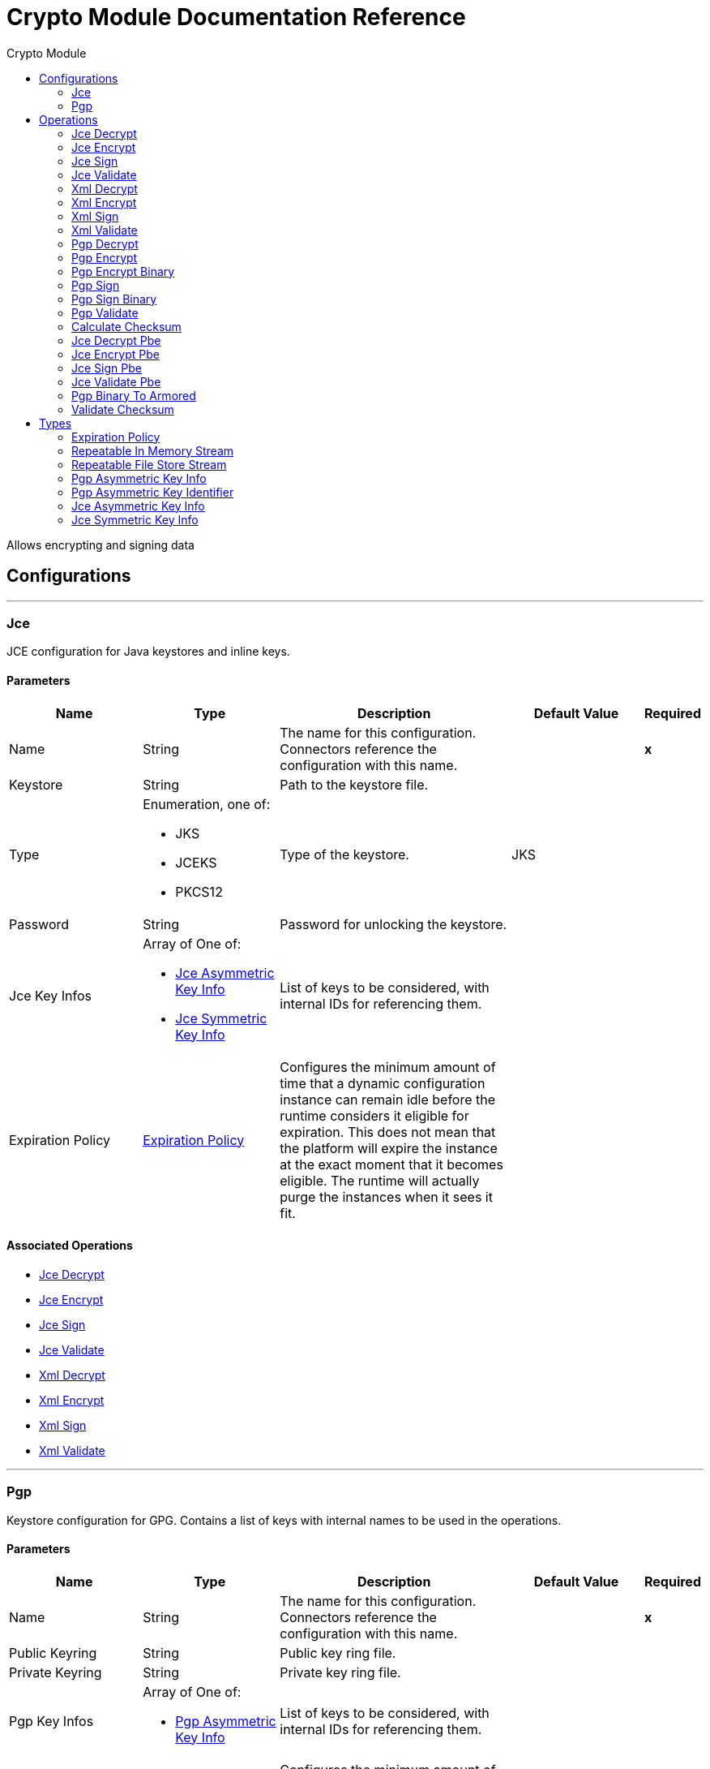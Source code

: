 :toc:               left
:toc-title:         Crypto Module
:toclevels:         2
:last-update-label!:
:docinfo:
:source-highlighter: coderay
:icons: font


= Crypto Module Documentation Reference

+++
Allows encrypting and signing data
+++


== Configurations
---
[[jce]]
=== Jce

+++
JCE configuration for Java keystores and inline keys.
+++

==== Parameters
[cols=".^20%,.^20%,.^35%,.^20%,^.^5%", options="header"]
|======================
| Name | Type | Description | Default Value | Required
|Name | String | The name for this configuration. Connectors reference the configuration with this name. | | *x*{nbsp}
| Keystore a| String |  +++Path to the keystore file.+++ |  | {nbsp}
| Type a| Enumeration, one of:

** JKS
** JCEKS
** PKCS12 |  +++Type of the keystore.+++ |  +++JKS+++ | {nbsp}
| Password a| String |  +++Password for unlocking the keystore.+++ |  | {nbsp}
| Jce Key Infos a| Array of One of:

* <<JceAsymmetricKeyInfo>>
* <<JceSymmetricKeyInfo>> |  +++List of keys to be considered, with internal IDs for referencing them.+++ |  | {nbsp}
| Expiration Policy a| <<ExpirationPolicy>> |  +++Configures the minimum amount of time that a dynamic configuration instance can remain idle before the runtime considers it eligible for expiration. This does not mean that the platform will expire the instance at the exact moment that it becomes eligible. The runtime will actually purge the instances when it sees it fit.+++ |  | {nbsp}
|======================


==== Associated Operations
* <<jceDecrypt>> {nbsp}
* <<jceEncrypt>> {nbsp}
* <<jceSign>> {nbsp}
* <<jceValidate>> {nbsp}
* <<xmlDecrypt>> {nbsp}
* <<xmlEncrypt>> {nbsp}
* <<xmlSign>> {nbsp}
* <<xmlValidate>> {nbsp}


---
[[pgp]]
=== Pgp

+++
Keystore configuration for GPG. Contains a list of keys with internal names to be used in the operations.
+++

==== Parameters
[cols=".^20%,.^20%,.^35%,.^20%,^.^5%", options="header"]
|======================
| Name | Type | Description | Default Value | Required
|Name | String | The name for this configuration. Connectors reference the configuration with this name. | | *x*{nbsp}
| Public Keyring a| String |  +++Public key ring file.+++ |  | {nbsp}
| Private Keyring a| String |  +++Private key ring file.+++ |  | {nbsp}
| Pgp Key Infos a| Array of One of:

* <<PgpAsymmetricKeyInfo>> |  +++List of keys to be considered, with internal IDs for referencing them.+++ |  | {nbsp}
| Expiration Policy a| <<ExpirationPolicy>> |  +++Configures the minimum amount of time that a dynamic configuration instance can remain idle before the runtime considers it eligible for expiration. This does not mean that the platform will expire the instance at the exact moment that it becomes eligible. The runtime will actually purge the instances when it sees it fit.+++ |  | {nbsp}
|======================


==== Associated Operations
* <<pgpDecrypt>> {nbsp}
* <<pgpEncrypt>> {nbsp}
* <<pgpEncryptBinary>> {nbsp}
* <<pgpSign>> {nbsp}
* <<pgpSignBinary>> {nbsp}
* <<pgpValidate>> {nbsp}



== Operations

[[jceDecrypt]]
=== Jce Decrypt
`<crypto:jce-decrypt>`

+++
Decrypt a stream using JCE, with a key.
+++

==== Parameters
[cols=".^20%,.^20%,.^35%,.^20%,^.^5%", options="header"]
|======================
| Name | Type | Description | Default Value | Required
| Configuration | String | The name of the configuration to use. | | *x*{nbsp}
| Content a| Binary |  +++the content to decrypt+++ |  +++#[payload]+++ | {nbsp}
| Output Mime Type a| String |  +++The mime type of the payload that this operation outputs.+++ |  | {nbsp}
| Output Encoding a| String |  +++The encoding of the payload that this operation outputs.+++ |  | {nbsp}
| Streaming Strategy a| * <<repeatable-in-memory-stream>>
* <<repeatable-file-store-stream>>
* <<non-repeatable-stream>> |  +++Configure if repeatable streams should be used and their behaviour+++ |  | {nbsp}
| Cipher a| String |  +++A raw cipher string in the form "algorithm/mode/padding", according to the Java crypto documentation. Note that not all combinations are valid.+++ |  | {nbsp}
| Algorithm a| Enumeration, one of:

** AES
** AESWrap
** ARCFOUR
** Blowfish
** DES
** DESede
** RC2
** DESedeWrap
** RSA |  +++Algorithm from a list of valid definitions, this is preferred.+++ |  | {nbsp}
| Key Id a| String |  +++The key ID, as defined in the JCE configuration.+++ |  | {nbsp}
| Jce Key Info a| One of:

* <<JceAsymmetricKeyInfo>>
* <<JceSymmetricKeyInfo>> |  +++An inline key definition.+++ |  | {nbsp}
| Target Variable a| String |  +++The name of a variable on which the operation's output will be placed+++ |  | {nbsp}
| Target Value a| String |  +++An expression that will be evaluated against the operation's output and the outcome of that expression will be stored in the target variable+++ |  +++#[payload]+++ | {nbsp}
|======================

==== Output
[cols=".^50%,.^50%"]
|======================
| *Type* a| Binary
|======================

==== For Configurations.
* <<jce>> {nbsp}

==== Throws
* CRYPTO:MISSING_KEY {nbsp}
* CRYPTO:KEY {nbsp}
* CRYPTO:PASSPHRASE {nbsp}
* CRYPTO:PARAMETERS {nbsp}
* CRYPTO:DECRYPTION {nbsp}


[[jceEncrypt]]
=== Jce Encrypt
`<crypto:jce-encrypt>`

+++
Encrypt a stream using JCE, with a key.
+++

==== Parameters
[cols=".^20%,.^20%,.^35%,.^20%,^.^5%", options="header"]
|======================
| Name | Type | Description | Default Value | Required
| Configuration | String | The name of the configuration to use. | | *x*{nbsp}
| Content a| Binary |  +++the content to encrypt+++ |  +++#[payload]+++ | {nbsp}
| Output Mime Type a| String |  +++The mime type of the payload that this operation outputs.+++ |  | {nbsp}
| Output Encoding a| String |  +++The encoding of the payload that this operation outputs.+++ |  | {nbsp}
| Streaming Strategy a| * <<repeatable-in-memory-stream>>
* <<repeatable-file-store-stream>>
* <<non-repeatable-stream>> |  +++Configure if repeatable streams should be used and their behaviour+++ |  | {nbsp}
| Cipher a| String |  +++A raw cipher string in the form "algorithm/mode/padding", according to the Java crypto documentation. Note that not all combinations are valid.+++ |  | {nbsp}
| Algorithm a| Enumeration, one of:

** AES
** AESWrap
** ARCFOUR
** Blowfish
** DES
** DESede
** RC2
** DESedeWrap
** RSA |  +++Algorithm from a list of valid definitions, this is preferred.+++ |  | {nbsp}
| Key Id a| String |  +++The key ID, as defined in the JCE configuration.+++ |  | {nbsp}
| Jce Key Info a| One of:

* <<JceAsymmetricKeyInfo>>
* <<JceSymmetricKeyInfo>> |  +++An inline key definition.+++ |  | {nbsp}
| Target Variable a| String |  +++The name of a variable on which the operation's output will be placed+++ |  | {nbsp}
| Target Value a| String |  +++An expression that will be evaluated against the operation's output and the outcome of that expression will be stored in the target variable+++ |  +++#[payload]+++ | {nbsp}
|======================

==== Output
[cols=".^50%,.^50%"]
|======================
| *Type* a| Binary
|======================

==== For Configurations.
* <<jce>> {nbsp}

==== Throws
* CRYPTO:MISSING_KEY {nbsp}
* CRYPTO:ENCRYPTION {nbsp}
* CRYPTO:KEY {nbsp}
* CRYPTO:PARAMETERS {nbsp}


[[jceSign]]
=== Jce Sign
`<crypto:jce-sign>`

+++
Sign a stream using JCE, with a key.
+++

==== Parameters
[cols=".^20%,.^20%,.^35%,.^20%,^.^5%", options="header"]
|======================
| Name | Type | Description | Default Value | Required
| Configuration | String | The name of the configuration to use. | | *x*{nbsp}
| Content a| Binary |  +++the content to sign+++ |  +++#[payload]+++ | {nbsp}
| Algorithm a| Enumeration, one of:

** MD2withRSA
** MD5withRSA
** SHA1withRSA
** SHA224withRSA
** SHA256withRSA
** SHA384withRSA
** SHA512withRSA
** NONEwithDSA
** SHA1withDSA
** SHA224withDSA
** SHA256withDSA
** HmacMD5
** HmacSHA1
** HmacSHA224
** HmacSHA256
** HmacSHA384
** HmacSHA512 |  +++the algorithm used for signing+++ |  +++HmacSHA256+++ | {nbsp}
| Output Mime Type a| String |  +++The mime type of the payload that this operation outputs.+++ |  | {nbsp}
| Key Id a| String |  +++The key ID, as defined in the JCE configuration.+++ |  | {nbsp}
| Jce Key Info a| One of:

* <<JceAsymmetricKeyInfo>>
* <<JceSymmetricKeyInfo>> |  +++An inline key definition.+++ |  | {nbsp}
| Target Variable a| String |  +++The name of a variable on which the operation's output will be placed+++ |  | {nbsp}
| Target Value a| String |  +++An expression that will be evaluated against the operation's output and the outcome of that expression will be stored in the target variable+++ |  +++#[payload]+++ | {nbsp}
|======================

==== Output
[cols=".^50%,.^50%"]
|======================
| *Type* a| String
|======================

==== For Configurations.
* <<jce>> {nbsp}

==== Throws
* CRYPTO:MISSING_KEY {nbsp}
* CRYPTO:KEY {nbsp}
* CRYPTO:PASSPHRASE {nbsp}
* CRYPTO:SIGNATURE {nbsp}


[[jceValidate]]
=== Jce Validate
`<crypto:jce-validate>`

+++
Validate a stream against a signature, using a key.
+++

==== Parameters
[cols=".^20%,.^20%,.^35%,.^20%,^.^5%", options="header"]
|======================
| Name | Type | Description | Default Value | Required
| Configuration | String | The name of the configuration to use. | | *x*{nbsp}
| Value a| Binary |  +++the message to authenticate+++ |  +++#[payload]+++ | {nbsp}
| Expected a| String |  +++the signature to validate+++ |  | *x*{nbsp}
| Algorithm a| Enumeration, one of:

** MD2withRSA
** MD5withRSA
** SHA1withRSA
** SHA224withRSA
** SHA256withRSA
** SHA384withRSA
** SHA512withRSA
** NONEwithDSA
** SHA1withDSA
** SHA224withDSA
** SHA256withDSA
** HmacMD5
** HmacSHA1
** HmacSHA224
** HmacSHA256
** HmacSHA384
** HmacSHA512 |  +++the algorithm used for signing+++ |  +++HmacSHA256+++ | {nbsp}
| Key Id a| String |  +++The key ID, as defined in the JCE configuration.+++ |  | {nbsp}
| Jce Key Info a| One of:

* <<JceAsymmetricKeyInfo>>
* <<JceSymmetricKeyInfo>> |  +++An inline key definition.+++ |  | {nbsp}
|======================


==== For Configurations.
* <<jce>> {nbsp}

==== Throws
* CRYPTO:MISSING_KEY {nbsp}
* CRYPTO:VALIDATION {nbsp}


[[xmlDecrypt]]
=== Xml Decrypt
`<crypto:xml-decrypt>`

+++
Decrypt the XML document.
+++

==== Parameters
[cols=".^20%,.^20%,.^35%,.^20%,^.^5%", options="header"]
|======================
| Name | Type | Description | Default Value | Required
| Configuration | String | The name of the configuration to use. | | *x*{nbsp}
| Content a| Binary |  +++the document to decrypt+++ |  +++#[payload]+++ | {nbsp}
| Streaming Strategy a| * <<repeatable-in-memory-stream>>
* <<repeatable-file-store-stream>>
* <<non-repeatable-stream>> |  +++Configure if repeatable streams should be used and their behaviour+++ |  | {nbsp}
| Key Id a| String |  +++The key ID, as defined in the JCE configuration.+++ |  | {nbsp}
| Jce Key Info a| One of:

* <<JceAsymmetricKeyInfo>>
* <<JceSymmetricKeyInfo>> |  +++An inline key definition.+++ |  | {nbsp}
| Target Variable a| String |  +++The name of a variable on which the operation's output will be placed+++ |  | {nbsp}
| Target Value a| String |  +++An expression that will be evaluated against the operation's output and the outcome of that expression will be stored in the target variable+++ |  +++#[payload]+++ | {nbsp}
|======================

==== Output
[cols=".^50%,.^50%"]
|======================
| *Type* a| Binary
|======================

==== For Configurations.
* <<jce>> {nbsp}

==== Throws
* CRYPTO:MISSING_KEY {nbsp}
* CRYPTO:KEY {nbsp}
* CRYPTO:PASSPHRASE {nbsp}
* CRYPTO:PARAMETERS {nbsp}
* CRYPTO:DECRYPTION {nbsp}


[[xmlEncrypt]]
=== Xml Encrypt
`<crypto:xml-encrypt>`

+++
Encrypt the XML document.
+++

==== Parameters
[cols=".^20%,.^20%,.^35%,.^20%,^.^5%", options="header"]
|======================
| Name | Type | Description | Default Value | Required
| Configuration | String | The name of the configuration to use. | | *x*{nbsp}
| Content a| Binary |  +++the document to encrypt+++ |  +++#[payload]+++ | {nbsp}
| Algorithm a| Enumeration, one of:

** AES_CBC
** AES_GCM
** TRIPLEDES |  +++the algorithm for encryption+++ |  +++AES_CBC+++ | {nbsp}
| Element Path a| String |  +++the path to the element to encrypt, if empty the whole document is considered+++ |  | {nbsp}
| Streaming Strategy a| * <<repeatable-in-memory-stream>>
* <<repeatable-file-store-stream>>
* <<non-repeatable-stream>> |  +++Configure if repeatable streams should be used and their behaviour+++ |  | {nbsp}
| Key Id a| String |  +++The key ID, as defined in the JCE configuration.+++ |  | {nbsp}
| Jce Key Info a| One of:

* <<JceAsymmetricKeyInfo>>
* <<JceSymmetricKeyInfo>> |  +++An inline key definition.+++ |  | {nbsp}
| Target Variable a| String |  +++The name of a variable on which the operation's output will be placed+++ |  | {nbsp}
| Target Value a| String |  +++An expression that will be evaluated against the operation's output and the outcome of that expression will be stored in the target variable+++ |  +++#[payload]+++ | {nbsp}
|======================

==== Output
[cols=".^50%,.^50%"]
|======================
| *Type* a| Binary
|======================

==== For Configurations.
* <<jce>> {nbsp}

==== Throws
* CRYPTO:MISSING_KEY {nbsp}
* CRYPTO:ENCRYPTION {nbsp}
* CRYPTO:KEY {nbsp}
* CRYPTO:PARAMETERS {nbsp}


[[xmlSign]]
=== Xml Sign
`<crypto:xml-sign>`

+++
Sign an XML document.
+++

==== Parameters
[cols=".^20%,.^20%,.^35%,.^20%,^.^5%", options="header"]
|======================
| Name | Type | Description | Default Value | Required
| Configuration | String | The name of the configuration to use. | | *x*{nbsp}
| Content a| Binary |  +++the XML document to sign+++ |  +++#[payload]+++ | {nbsp}
| Digest Algorithm a| Enumeration, one of:

** RIPEMD160
** SHA1
** SHA256
** SHA512 |  +++the hashing algorithm for signing+++ |  +++SHA256+++ | {nbsp}
| Canonicalization Algorithm a| Enumeration, one of:

** EXCLUSIVE
** EXCLUSIVE_WITH_COMMENTS
** INCLUSIVE
** INCLUSE_WITH_COMMENTS |  +++the canonicalization method for whitespace and namespace unification+++ |  +++EXCLUSIVE+++ | {nbsp}
| Type a| Enumeration, one of:

** DETACHED
** ENVELOPED
** ENVELOPING |  +++the type of signature to create+++ |  +++ENVELOPED+++ | {nbsp}
| Element Path a| String |  +++for internally detached signatures, an unambiguous XPath expression resolving to the element to sign+++ |  | {nbsp}
| Streaming Strategy a| * <<repeatable-in-memory-stream>>
* <<repeatable-file-store-stream>>
* <<non-repeatable-stream>> |  +++Configure if repeatable streams should be used and their behaviour+++ |  | {nbsp}
| Key Id a| String |  +++The key ID, as defined in the JCE configuration.+++ |  | {nbsp}
| Jce Key Info a| One of:

* <<JceAsymmetricKeyInfo>>
* <<JceSymmetricKeyInfo>> |  +++An inline key definition.+++ |  | {nbsp}
| Target Variable a| String |  +++The name of a variable on which the operation's output will be placed+++ |  | {nbsp}
| Target Value a| String |  +++An expression that will be evaluated against the operation's output and the outcome of that expression will be stored in the target variable+++ |  +++#[payload]+++ | {nbsp}
|======================

==== Output
[cols=".^50%,.^50%"]
|======================
| *Type* a| Binary
|======================

==== For Configurations.
* <<jce>> {nbsp}

==== Throws
* CRYPTO:MISSING_KEY {nbsp}
* CRYPTO:KEY {nbsp}
* CRYPTO:PASSPHRASE {nbsp}
* CRYPTO:SIGNATURE {nbsp}


[[xmlValidate]]
=== Xml Validate
`<crypto:xml-validate>`

+++
Validate an XML signed document.
+++

==== Parameters
[cols=".^20%,.^20%,.^35%,.^20%,^.^5%", options="header"]
|======================
| Name | Type | Description | Default Value | Required
| Configuration | String | The name of the configuration to use. | | *x*{nbsp}
| Content a| Binary |  +++the document to verify (includes the signature)+++ |  +++#[payload]+++ | {nbsp}
| Element Path a| String |  +++for internally detached signatures, an unambiguous XPath expression resolving to the signed element+++ |  | {nbsp}
| Key Id a| String |  +++The key ID, as defined in the JCE configuration.+++ |  | {nbsp}
| Jce Key Info a| One of:

* <<JceAsymmetricKeyInfo>>
* <<JceSymmetricKeyInfo>> |  +++An inline key definition.+++ |  | {nbsp}
|======================


==== For Configurations.
* <<jce>> {nbsp}

==== Throws
* CRYPTO:MISSING_KEY {nbsp}
* CRYPTO:PARAMETERS {nbsp}
* CRYPTO:VALIDATION {nbsp}


[[pgpDecrypt]]
=== Pgp Decrypt
`<crypto:pgp-decrypt>`

+++
Decrypt a stream using PGP, giving the original data as a result. The decryption is done with the private key, so the secret passphrase must be provided.
+++

==== Parameters
[cols=".^20%,.^20%,.^35%,.^20%,^.^5%", options="header"]
|======================
| Name | Type | Description | Default Value | Required
| Configuration | String | The name of the configuration to use. | | *x*{nbsp}
| Content a| Binary |  +++the content to decrypt+++ |  +++#[payload]+++ | {nbsp}
| File Name a| String |  +++the internal file name to decrypt, if not present the first will be used+++ |  | {nbsp}
| Output Mime Type a| String |  +++The mime type of the payload that this operation outputs.+++ |  | {nbsp}
| Output Encoding a| String |  +++The encoding of the payload that this operation outputs.+++ |  | {nbsp}
| Streaming Strategy a| * <<repeatable-in-memory-stream>>
* <<repeatable-file-store-stream>>
* <<non-repeatable-stream>> |  +++Configure if repeatable streams should be used and their behaviour+++ |  | {nbsp}
| Target Variable a| String |  +++The name of a variable on which the operation's output will be placed+++ |  | {nbsp}
| Target Value a| String |  +++An expression that will be evaluated against the operation's output and the outcome of that expression will be stored in the target variable+++ |  +++#[payload]+++ | {nbsp}
|======================

==== Output
[cols=".^50%,.^50%"]
|======================
| *Type* a| Binary
|======================

==== For Configurations.
* <<pgp>> {nbsp}

==== Throws
* CRYPTO:MISSING_KEY {nbsp}
* CRYPTO:KEY {nbsp}
* CRYPTO:PASSPHRASE {nbsp}
* CRYPTO:DECRYPTION {nbsp}


[[pgpEncrypt]]
=== Pgp Encrypt
`<crypto:pgp-encrypt>`

+++
Encrypt a stream using PGP, giving an ASCII-armored stream output as a result. The encryption is done with the public key of the recipient, so the secret passphrase is not required.
+++

==== Parameters
[cols=".^20%,.^20%,.^35%,.^20%,^.^5%", options="header"]
|======================
| Name | Type | Description | Default Value | Required
| Configuration | String | The name of the configuration to use. | | *x*{nbsp}
| Content a| Binary |  +++the content to encrypt+++ |  +++#[payload]+++ | {nbsp}
| Algorithm a| Enumeration, one of:

** IDEA
** TRIPLE_DES
** CAST5
** BLOWFISH
** SAFER
** DES
** AES_128
** AES_192
** AES_256
** TWOFISH
** CAMELLIA_128
** CAMELLIA_192
** CAMELLIA_256 |  +++the symmetric algorithm to use for encryption+++ |  +++AES_256+++ | {nbsp}
| File Name a| String |  +++the internal file name to use in the resulting PGP header+++ |  +++stream+++ | {nbsp}
| Streaming Strategy a| * <<repeatable-in-memory-stream>>
* <<repeatable-file-store-stream>>
* <<non-repeatable-stream>> |  +++Configure if repeatable streams should be used and their behaviour+++ |  | {nbsp}
| Key Id a| String |  +++The key ID, as defined in the JCE configuration.+++ |  | {nbsp}
| Pgp Key Info a| One of:

* <<PgpAsymmetricKeyInfo>> |  +++An inline key definition.+++ |  | {nbsp}
| Target Variable a| String |  +++The name of a variable on which the operation's output will be placed+++ |  | {nbsp}
| Target Value a| String |  +++An expression that will be evaluated against the operation's output and the outcome of that expression will be stored in the target variable+++ |  +++#[payload]+++ | {nbsp}
|======================

==== Output
[cols=".^50%,.^50%"]
|======================
| *Type* a| Binary
|======================

==== For Configurations.
* <<pgp>> {nbsp}

==== Throws
* CRYPTO:MISSING_KEY {nbsp}
* CRYPTO:ENCRYPTION {nbsp}
* CRYPTO:KEY {nbsp}


[[pgpEncryptBinary]]
=== Pgp Encrypt Binary
`<crypto:pgp-encrypt-binary>`

+++
Encrypt a stream using PGP, giving a binary output as a result. The encryption is done with the public key of the recipient, so the secret passphrase is not required.
+++

==== Parameters
[cols=".^20%,.^20%,.^35%,.^20%,^.^5%", options="header"]
|======================
| Name | Type | Description | Default Value | Required
| Configuration | String | The name of the configuration to use. | | *x*{nbsp}
| Content a| Binary |  +++the content to encrypt+++ |  +++#[payload]+++ | {nbsp}
| Algorithm a| Enumeration, one of:

** IDEA
** TRIPLE_DES
** CAST5
** BLOWFISH
** SAFER
** DES
** AES_128
** AES_192
** AES_256
** TWOFISH
** CAMELLIA_128
** CAMELLIA_192
** CAMELLIA_256 |  +++the symmetric algorithm to use for encryption+++ |  +++AES_256+++ | {nbsp}
| File Name a| String |  +++the internal file name to use in the resulting PGP header+++ |  +++stream+++ | {nbsp}
| Output Mime Type a| String |  +++The mime type of the payload that this operation outputs.+++ |  | {nbsp}
| Output Encoding a| String |  +++The encoding of the payload that this operation outputs.+++ |  | {nbsp}
| Streaming Strategy a| * <<repeatable-in-memory-stream>>
* <<repeatable-file-store-stream>>
* <<non-repeatable-stream>> |  +++Configure if repeatable streams should be used and their behaviour+++ |  | {nbsp}
| Key Id a| String |  +++The key ID, as defined in the JCE configuration.+++ |  | {nbsp}
| Pgp Key Info a| One of:

* <<PgpAsymmetricKeyInfo>> |  +++An inline key definition.+++ |  | {nbsp}
| Target Variable a| String |  +++The name of a variable on which the operation's output will be placed+++ |  | {nbsp}
| Target Value a| String |  +++An expression that will be evaluated against the operation's output and the outcome of that expression will be stored in the target variable+++ |  +++#[payload]+++ | {nbsp}
|======================

==== Output
[cols=".^50%,.^50%"]
|======================
| *Type* a| Binary
|======================

==== For Configurations.
* <<pgp>> {nbsp}

==== Throws
* CRYPTO:MISSING_KEY {nbsp}
* CRYPTO:ENCRYPTION {nbsp}
* CRYPTO:KEY {nbsp}


[[pgpSign]]
=== Pgp Sign
`<crypto:pgp-sign>`

+++
Create a detached (standalone) PGP signature of the stream. The signing is done with the private key of the sender, so the secret passphrase must be provided.
+++

==== Parameters
[cols=".^20%,.^20%,.^35%,.^20%,^.^5%", options="header"]
|======================
| Name | Type | Description | Default Value | Required
| Configuration | String | The name of the configuration to use. | | *x*{nbsp}
| Content a| Binary |  +++the content to sign+++ |  +++#[payload]+++ | {nbsp}
| Algorithm a| Enumeration, one of:

** MD5
** RIPEMD160
** TIGER_192
** HAVAL_5_160
** DOUBLE_SHA
** SHA1
** SHA224
** SHA256
** SHA384
** SHA512 |  +++the digest (or hashing) algorithm+++ |  +++SHA256+++ | {nbsp}
| Streaming Strategy a| * <<repeatable-in-memory-stream>>
* <<repeatable-file-store-stream>>
* <<non-repeatable-stream>> |  +++Configure if repeatable streams should be used and their behaviour+++ |  | {nbsp}
| Key Id a| String |  +++The key ID, as defined in the JCE configuration.+++ |  | {nbsp}
| Pgp Key Info a| One of:

* <<PgpAsymmetricKeyInfo>> |  +++An inline key definition.+++ |  | {nbsp}
| Target Variable a| String |  +++The name of a variable on which the operation's output will be placed+++ |  | {nbsp}
| Target Value a| String |  +++An expression that will be evaluated against the operation's output and the outcome of that expression will be stored in the target variable+++ |  +++#[payload]+++ | {nbsp}
|======================

==== Output
[cols=".^50%,.^50%"]
|======================
| *Type* a| Binary
|======================

==== For Configurations.
* <<pgp>> {nbsp}

==== Throws
* CRYPTO:MISSING_KEY {nbsp}
* CRYPTO:KEY {nbsp}
* CRYPTO:PASSPHRASE {nbsp}
* CRYPTO:SIGNATURE {nbsp}


[[pgpSignBinary]]
=== Pgp Sign Binary
`<crypto:pgp-sign-binary>`

+++
Create a detached (standalone) PGP signature of the stream. The signing is done with the private key of the sender, so the secret passphrase must be provided.
+++

==== Parameters
[cols=".^20%,.^20%,.^35%,.^20%,^.^5%", options="header"]
|======================
| Name | Type | Description | Default Value | Required
| Configuration | String | The name of the configuration to use. | | *x*{nbsp}
| Content a| Binary |  +++the content to sign+++ |  +++#[payload]+++ | {nbsp}
| Algorithm a| Enumeration, one of:

** MD5
** RIPEMD160
** TIGER_192
** HAVAL_5_160
** DOUBLE_SHA
** SHA1
** SHA224
** SHA256
** SHA384
** SHA512 |  +++the digest (or hashing) algorithm+++ |  +++SHA256+++ | {nbsp}
| Output Mime Type a| String |  +++The mime type of the payload that this operation outputs.+++ |  | {nbsp}
| Output Encoding a| String |  +++The encoding of the payload that this operation outputs.+++ |  | {nbsp}
| Streaming Strategy a| * <<repeatable-in-memory-stream>>
* <<repeatable-file-store-stream>>
* <<non-repeatable-stream>> |  +++Configure if repeatable streams should be used and their behaviour+++ |  | {nbsp}
| Key Id a| String |  +++The key ID, as defined in the JCE configuration.+++ |  | {nbsp}
| Pgp Key Info a| One of:

* <<PgpAsymmetricKeyInfo>> |  +++An inline key definition.+++ |  | {nbsp}
| Target Variable a| String |  +++The name of a variable on which the operation's output will be placed+++ |  | {nbsp}
| Target Value a| String |  +++An expression that will be evaluated against the operation's output and the outcome of that expression will be stored in the target variable+++ |  +++#[payload]+++ | {nbsp}
|======================

==== Output
[cols=".^50%,.^50%"]
|======================
| *Type* a| Binary
|======================

==== For Configurations.
* <<pgp>> {nbsp}

==== Throws
* CRYPTO:MISSING_KEY {nbsp}
* CRYPTO:KEY {nbsp}
* CRYPTO:PASSPHRASE {nbsp}
* CRYPTO:SIGNATURE {nbsp}


[[pgpValidate]]
=== Pgp Validate
`<crypto:pgp-validate>`

+++
Validate a PGP signature against a stream, to authenticate it. The validation is done with the public key of the sender, so the secret passphrase is not required.
+++

==== Parameters
[cols=".^20%,.^20%,.^35%,.^20%,^.^5%", options="header"]
|======================
| Name | Type | Description | Default Value | Required
| Configuration | String | The name of the configuration to use. | | *x*{nbsp}
| Value a| Binary |  +++the message to authenticate+++ |  +++#[payload]+++ | {nbsp}
| Expected a| Binary |  +++the signature+++ |  | *x*{nbsp}
|======================


==== For Configurations.
* <<pgp>> {nbsp}

==== Throws
* CRYPTO:MISSING_KEY {nbsp}
* CRYPTO:VALIDATION {nbsp}


[[calculateChecksum]]
=== Calculate Checksum
`<crypto:calculate-checksum>`

+++
Calculate the checksum of the stream.
+++

==== Parameters
[cols=".^20%,.^20%,.^35%,.^20%,^.^5%", options="header"]
|======================
| Name | Type | Description | Default Value | Required
| Algorithm a| Enumeration, one of:

** CRC32
** MD2
** MD5
** SHA_1
** SHA_256
** SHA_512 |  +++the checksum algorithm+++ |  +++SHA_256+++ | {nbsp}
| Content a| Binary |  +++the content for calculating the checksum+++ |  +++#[payload]+++ | {nbsp}
| Target Variable a| String |  +++The name of a variable on which the operation's output will be placed+++ |  | {nbsp}
| Target Value a| String |  +++An expression that will be evaluated against the operation's output and the outcome of that expression will be stored in the target variable+++ |  +++#[payload]+++ | {nbsp}
|======================

==== Output
[cols=".^50%,.^50%"]
|======================
| *Type* a| String
|======================


==== Throws
* CRYPTO:CHECKSUM {nbsp}


[[jceDecryptPbe]]
=== Jce Decrypt Pbe
`<crypto:jce-decrypt-pbe>`

+++
Decrypt a stream using JCE, with a password.
+++

==== Parameters
[cols=".^20%,.^20%,.^35%,.^20%,^.^5%", options="header"]
|======================
| Name | Type | Description | Default Value | Required
| Content a| Binary |  +++the content to decrypt+++ |  +++#[payload]+++ | {nbsp}
| Algorithm a| Enumeration, one of:

** PBEWithMD5AndDES
** PBEWithMD5AndTripleDES
** PBEWithSHA1AndDESede
** PBEWithSHA1AndRC2_40
** PBEWithSHA1AndRC2_128
** PBEWithSHA1AndRC4_40
** PBEWithSHA1AndRC4_128
** PBEWithHmacSHA1AndAES_128
** PBEWithHmacSHA224AndAES_128
** PBEWithHmacSHA256AndAES_128
** PBEWithHmacSHA384AndAES_128
** PBEWithHmacSHA512AndAES_128
** PBEWithHmacSHA1AndAES_256
** PBEWithHmacSHA224AndAES_256
** PBEWithHmacSHA256AndAES_256
** PBEWithHmacSHA384AndAES_256
** PBEWithHmacSHA512AndAES_256 |  +++the algorithm for generating a key from the password+++ |  +++PBEWithHmacSHA256AndAES_128+++ | {nbsp}
| Password a| String |  +++the password for decryption+++ |  | *x*{nbsp}
| Output Mime Type a| String |  +++The mime type of the payload that this operation outputs.+++ |  | {nbsp}
| Output Encoding a| String |  +++The encoding of the payload that this operation outputs.+++ |  | {nbsp}
| Streaming Strategy a| * <<repeatable-in-memory-stream>>
* <<repeatable-file-store-stream>>
* <<non-repeatable-stream>> |  +++Configure if repeatable streams should be used and their behaviour+++ |  | {nbsp}
| Target Variable a| String |  +++The name of a variable on which the operation's output will be placed+++ |  | {nbsp}
| Target Value a| String |  +++An expression that will be evaluated against the operation's output and the outcome of that expression will be stored in the target variable+++ |  +++#[payload]+++ | {nbsp}
|======================

==== Output
[cols=".^50%,.^50%"]
|======================
| *Type* a| Binary
|======================


==== Throws
* CRYPTO:MISSING_KEY {nbsp}
* CRYPTO:KEY {nbsp}
* CRYPTO:PASSPHRASE {nbsp}
* CRYPTO:PARAMETERS {nbsp}
* CRYPTO:DECRYPTION {nbsp}


[[jceEncryptPbe]]
=== Jce Encrypt Pbe
`<crypto:jce-encrypt-pbe>`

+++
Encrypt a stream using JCE, with a password.
+++

==== Parameters
[cols=".^20%,.^20%,.^35%,.^20%,^.^5%", options="header"]
|======================
| Name | Type | Description | Default Value | Required
| Content a| Binary |  +++the content to encrypt+++ |  +++#[payload]+++ | {nbsp}
| Algorithm a| Enumeration, one of:

** PBEWithMD5AndDES
** PBEWithMD5AndTripleDES
** PBEWithSHA1AndDESede
** PBEWithSHA1AndRC2_40
** PBEWithSHA1AndRC2_128
** PBEWithSHA1AndRC4_40
** PBEWithSHA1AndRC4_128
** PBEWithHmacSHA1AndAES_128
** PBEWithHmacSHA224AndAES_128
** PBEWithHmacSHA256AndAES_128
** PBEWithHmacSHA384AndAES_128
** PBEWithHmacSHA512AndAES_128
** PBEWithHmacSHA1AndAES_256
** PBEWithHmacSHA224AndAES_256
** PBEWithHmacSHA256AndAES_256
** PBEWithHmacSHA384AndAES_256
** PBEWithHmacSHA512AndAES_256 |  +++the algorithm for generating a key from the password+++ |  +++PBEWithHmacSHA256AndAES_128+++ | {nbsp}
| Password a| String |  +++the password for encryption+++ |  | *x*{nbsp}
| Output Mime Type a| String |  +++The mime type of the payload that this operation outputs.+++ |  | {nbsp}
| Output Encoding a| String |  +++The encoding of the payload that this operation outputs.+++ |  | {nbsp}
| Streaming Strategy a| * <<repeatable-in-memory-stream>>
* <<repeatable-file-store-stream>>
* <<non-repeatable-stream>> |  +++Configure if repeatable streams should be used and their behaviour+++ |  | {nbsp}
| Target Variable a| String |  +++The name of a variable on which the operation's output will be placed+++ |  | {nbsp}
| Target Value a| String |  +++An expression that will be evaluated against the operation's output and the outcome of that expression will be stored in the target variable+++ |  +++#[payload]+++ | {nbsp}
|======================

==== Output
[cols=".^50%,.^50%"]
|======================
| *Type* a| Binary
|======================


==== Throws
* CRYPTO:MISSING_KEY {nbsp}
* CRYPTO:ENCRYPTION {nbsp}
* CRYPTO:KEY {nbsp}
* CRYPTO:PARAMETERS {nbsp}


[[jceSignPbe]]
=== Jce Sign Pbe
`<crypto:jce-sign-pbe>`

+++
Sign a stream using JCE, with a key.
+++

==== Parameters
[cols=".^20%,.^20%,.^35%,.^20%,^.^5%", options="header"]
|======================
| Name | Type | Description | Default Value | Required
| Content a| Binary |  +++the content to sign+++ |  +++#[payload]+++ | {nbsp}
| Algorithm a| Enumeration, one of:

** HmacPBESHA1
** PBEWithHmacSHA1
** PBEWithHmacSHA224
** PBEWithHmacSHA256
** PBEWithHmacSHA384
** PBEWithHmacSHA512 |  +++the algorithm used for signing+++ |  +++PBEWithHmacSHA256+++ | {nbsp}
| Password a| String |  +++the password used to sign+++ |  | *x*{nbsp}
| Output Mime Type a| String |  +++The mime type of the payload that this operation outputs.+++ |  | {nbsp}
| Target Variable a| String |  +++The name of a variable on which the operation's output will be placed+++ |  | {nbsp}
| Target Value a| String |  +++An expression that will be evaluated against the operation's output and the outcome of that expression will be stored in the target variable+++ |  +++#[payload]+++ | {nbsp}
|======================

==== Output
[cols=".^50%,.^50%"]
|======================
| *Type* a| String
|======================


==== Throws
* CRYPTO:MISSING_KEY {nbsp}
* CRYPTO:KEY {nbsp}
* CRYPTO:PASSPHRASE {nbsp}
* CRYPTO:SIGNATURE {nbsp}


[[jceValidatePbe]]
=== Jce Validate Pbe
`<crypto:jce-validate-pbe>`

+++
Validate a stream against a signature, using a key.
+++

==== Parameters
[cols=".^20%,.^20%,.^35%,.^20%,^.^5%", options="header"]
|======================
| Name | Type | Description | Default Value | Required
| Value a| Binary |  +++the message to authenticate+++ |  +++#[payload]+++ | {nbsp}
| Expected a| String |  +++the signature to validate+++ |  | *x*{nbsp}
| Algorithm a| Enumeration, one of:

** HmacPBESHA1
** PBEWithHmacSHA1
** PBEWithHmacSHA224
** PBEWithHmacSHA256
** PBEWithHmacSHA384
** PBEWithHmacSHA512 |  +++the algorithm used for signing+++ |  +++PBEWithHmacSHA256+++ | {nbsp}
| Password a| String |  +++the password used to sign+++ |  | *x*{nbsp}
|======================



==== Throws
* CRYPTO:MISSING_KEY {nbsp}
* CRYPTO:VALIDATION {nbsp}


[[pgpBinaryToArmored]]
=== Pgp Binary To Armored
`<crypto:pgp-binary-to-armored>`

+++
Converts an encrypted PGP message or a PGP signature to an ASCII armored representation, suitable for plain text channels.
+++

==== Parameters
[cols=".^20%,.^20%,.^35%,.^20%,^.^5%", options="header"]
|======================
| Name | Type | Description | Default Value | Required
| Content a| Binary |  +++the content to convert+++ |  +++#[payload]+++ | {nbsp}
| Streaming Strategy a| * <<repeatable-in-memory-stream>>
* <<repeatable-file-store-stream>>
* <<non-repeatable-stream>> |  +++Configure if repeatable streams should be used and their behaviour+++ |  | {nbsp}
| Target Variable a| String |  +++The name of a variable on which the operation's output will be placed+++ |  | {nbsp}
| Target Value a| String |  +++An expression that will be evaluated against the operation's output and the outcome of that expression will be stored in the target variable+++ |  +++#[payload]+++ | {nbsp}
|======================

==== Output
[cols=".^50%,.^50%"]
|======================
| *Type* a| Binary
|======================


==== Throws
* CRYPTO:PARAMETERS {nbsp}


[[validateChecksum]]
=== Validate Checksum
`<crypto:validate-checksum>`

+++
Validate the checksum of the stream against an expected checksum.
+++

==== Parameters
[cols=".^20%,.^20%,.^35%,.^20%,^.^5%", options="header"]
|======================
| Name | Type | Description | Default Value | Required
| Algorithm a| Enumeration, one of:

** CRC32
** MD2
** MD5
** SHA_1
** SHA_256
** SHA_512 |  +++the checksum algorithm+++ |  +++SHA_256+++ | {nbsp}
| Value a| Binary |  +++the content for calculating the checksum+++ |  +++#[payload]+++ | {nbsp}
| Expected a| String |  +++the expected checksum as an hexadecimal string+++ |  | *x*{nbsp}
|======================



==== Throws
* CRYPTO:MISSING_KEY {nbsp}
* CRYPTO:VALIDATION {nbsp}



== Types
[[ExpirationPolicy]]
=== Expiration Policy

[cols=".^20%,.^25%,.^30%,.^15%,.^10%", options="header"]
|======================
| Field | Type | Description | Default Value | Required
| Max Idle Time a| Number | A scalar time value for the maximum amount of time a dynamic configuration instance should be allowed to be idle before it's considered eligible for expiration |  | 
| Time Unit a| Enumeration, one of:

** NANOSECONDS
** MICROSECONDS
** MILLISECONDS
** SECONDS
** MINUTES
** HOURS
** DAYS | A time unit that qualifies the maxIdleTime attribute |  | 
|======================

[[repeatable-in-memory-stream]]
=== Repeatable In Memory Stream

[cols=".^20%,.^25%,.^30%,.^15%,.^10%", options="header"]
|======================
| Field | Type | Description | Default Value | Required
| Initial Buffer Size a| Number | This is the amount of memory that will be allocated in order to consume the stream and provide random access to it. If the stream contains more data than can be fit into this buffer, then it will be expanded by according to the bufferSizeIncrement attribute, with an upper limit of maxInMemorySize. |  | 
| Buffer Size Increment a| Number | This is by how much will be buffer size by expanded if it exceeds its initial size. Setting a value of zero or lower will mean that the buffer should not expand, meaning that a STREAM_MAXIMUM_SIZE_EXCEEDED error will be raised when the buffer gets full. |  | 
| Max Buffer Size a| Number | This is the maximum amount of memory that will be used. If more than that is used then a STREAM_MAXIMUM_SIZE_EXCEEDED error will be raised. A value lower or equal to zero means no limit. |  | 
| Buffer Unit a| Enumeration, one of:

** BYTE
** KB
** MB
** GB | The unit in which all these attributes are expressed |  | 
|======================

[[repeatable-file-store-stream]]
=== Repeatable File Store Stream

[cols=".^20%,.^25%,.^30%,.^15%,.^10%", options="header"]
|======================
| Field | Type | Description | Default Value | Required
| Max In Memory Size a| Number | Defines the maximum memory that the stream should use to keep data in memory. If more than that is consumed then it will start to buffer the content on disk. |  | 
| Buffer Unit a| Enumeration, one of:

** BYTE
** KB
** MB
** GB | The unit in which maxInMemorySize is expressed |  | 
|======================

[[PgpAsymmetricKeyInfo]]
=== Pgp Asymmetric Key Info

[cols=".^20%,.^25%,.^30%,.^15%,.^10%", options="header"]
|======================
| Field | Type | Description | Default Value | Required
| Key Id a| String | Internal key ID for referencing from operations. |  | x
| Key Pair Identifier a| <<PgpAsymmetricKeyIdentifier>> | A way to identify the key inside the keystore. |  | x
| Passphrase a| String | The password for unlocking the secret part of the key. |  | 
|======================

[[PgpAsymmetricKeyIdentifier]]
=== Pgp Asymmetric Key Identifier

[cols=".^20%,.^25%,.^30%,.^15%,.^10%", options="header"]
|======================
| Field | Type | Description | Default Value | Required
| Fingerprint a| String |  |  | 
| Principal a| String |  |  | 
|======================

[[JceAsymmetricKeyInfo]]
=== Jce Asymmetric Key Info

[cols=".^20%,.^25%,.^30%,.^15%,.^10%", options="header"]
|======================
| Field | Type | Description | Default Value | Required
| Key Id a| String | Internal key ID for referencing from operations. |  | x
| Alias a| String | Alias of the key in the keystore. |  | x
| Password a| String | Password used to unlock the private part of the key. |  | 
|======================

[[JceSymmetricKeyInfo]]
=== Jce Symmetric Key Info

[cols=".^20%,.^25%,.^30%,.^15%,.^10%", options="header"]
|======================
| Field | Type | Description | Default Value | Required
| Key Id a| String | Internal key ID for referencing from operations. |  | x
| Alias a| String | Alias of the key in the keystore. |  | x
| Password a| String | Password used to unlock the key. |  | x
|======================

